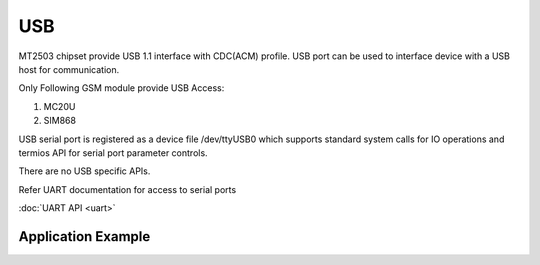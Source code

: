 USB
===

MT2503 chipset provide USB 1.1 interface with CDC(ACM) profile. USB port
can be used to interface device with a USB host for communication.

Only Following GSM module provide USB Access:

1. MC20U
2. SIM868

USB serial port is registered as a device file /dev/ttyUSB0 which supports
standard system calls for IO operations and termios API for serial port
parameter controls.

There are no USB specific APIs.

Refer UART documentation for access to serial ports

:doc:`UART API <uart>`

Application Example
-------------------

.. raw:: html

	<p><i class="fa fa-github"></i> <a href="https://github.com/waybyte/example-uart" target="_blank">waybyte/example-uart</a></p>

